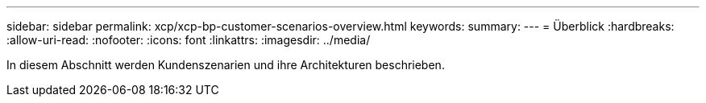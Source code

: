 ---
sidebar: sidebar 
permalink: xcp/xcp-bp-customer-scenarios-overview.html 
keywords:  
summary:  
---
= Überblick
:hardbreaks:
:allow-uri-read: 
:nofooter: 
:icons: font
:linkattrs: 
:imagesdir: ../media/


[role="lead"]
In diesem Abschnitt werden Kundenszenarien und ihre Architekturen beschrieben.
